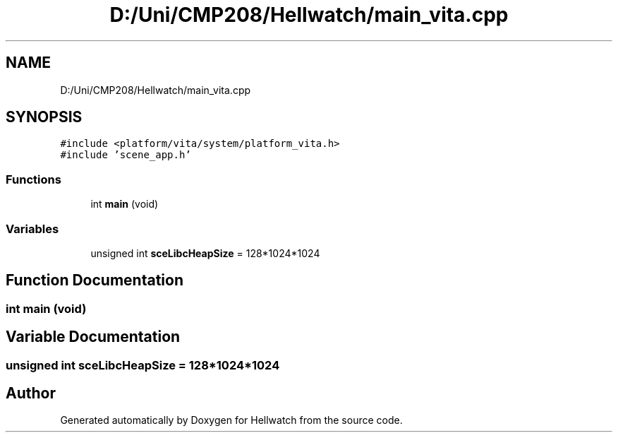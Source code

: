 .TH "D:/Uni/CMP208/Hellwatch/main_vita.cpp" 3 "Thu Apr 27 2023" "Hellwatch" \" -*- nroff -*-
.ad l
.nh
.SH NAME
D:/Uni/CMP208/Hellwatch/main_vita.cpp
.SH SYNOPSIS
.br
.PP
\fC#include <platform/vita/system/platform_vita\&.h>\fP
.br
\fC#include 'scene_app\&.h'\fP
.br

.SS "Functions"

.in +1c
.ti -1c
.RI "int \fBmain\fP (void)"
.br
.in -1c
.SS "Variables"

.in +1c
.ti -1c
.RI "unsigned int \fBsceLibcHeapSize\fP = 128*1024*1024"
.br
.in -1c
.SH "Function Documentation"
.PP 
.SS "int main (void)"

.SH "Variable Documentation"
.PP 
.SS "unsigned int sceLibcHeapSize = 128*1024*1024"

.SH "Author"
.PP 
Generated automatically by Doxygen for Hellwatch from the source code\&.
